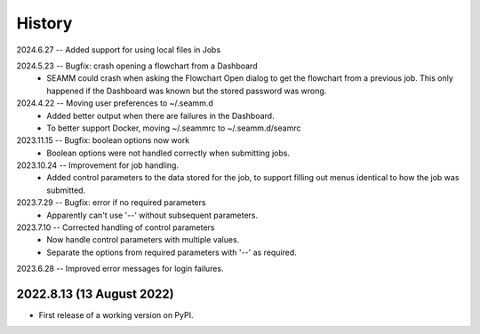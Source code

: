 =======
History
=======
2024.6.27 -- Added support for using local files in Jobs

2024.5.23 -- Bugfix: crash opening a flowchart from a Dashboard
   * SEAMM could crash when asking the Flowchart Open dialog to get the flowchart from a
     previous job. This only happened if the Dashboard was known but the stored password
     was wrong.

2024.4.22 -- Moving user preferences to ~/.seamm.d
   * Added better output when there are failures in the Dashboard.
   * To better support Docker, moving ~/.seammrc to ~/.seamm.d/seamrc

2023.11.15 -- Bugfix: boolean options now work
   * Boolean options were not handled correctly when submitting jobs.

2023.10.24 -- Improvement for job handling.
   * Added control parameters to the data stored for the job, to support filling out
     menus identical to how the job was submitted.
     
2023.7.29 -- Bugfix: error if no required parameters
   * Apparently can't use '--' without subsequent parameters.
     
2023.7.10 -- Corrected handling of control parameters
   * Now handle control parameters with multiple values.
   * Separate the options from required parameters with '--' as required.
     
2023.6.28 -- Improved error messages for login failures.

2022.8.13 (13 August 2022)
--------------------------

* First release of a working version on PyPI.
